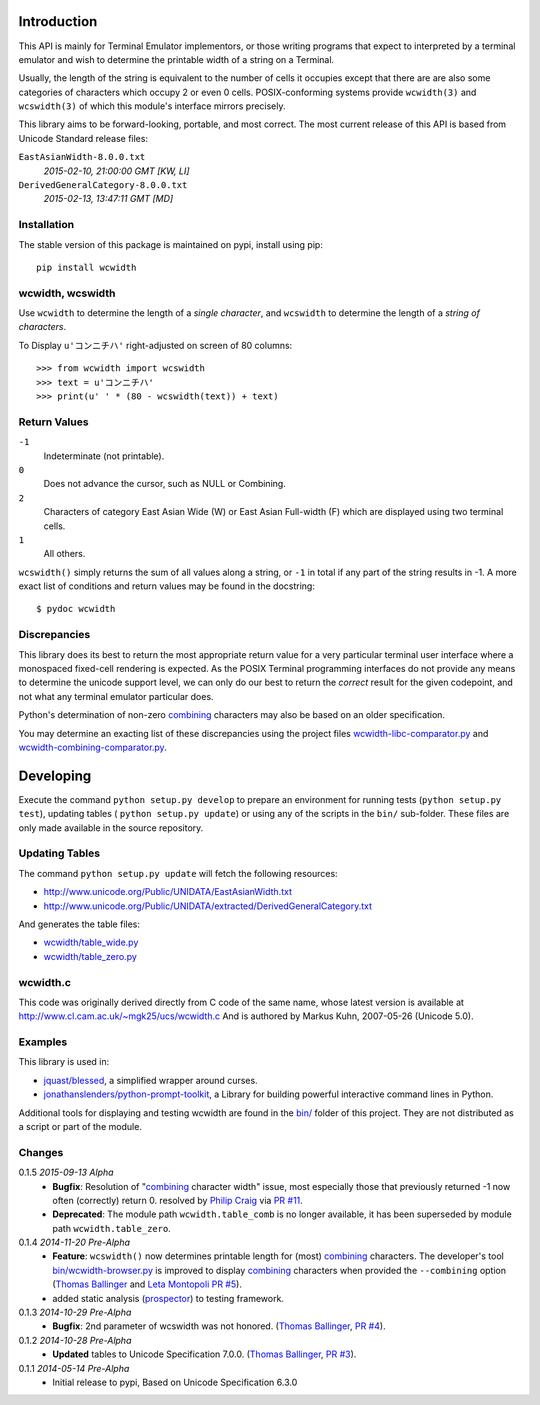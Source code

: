 .. image:: https://img.shields.io/travis/jquast/wcwidth.svg
    :target: https://travis-ci.org/jquast/wcwidth
    :alt: Travis Continous Integration

.. image:: https://img.shields.io/coveralls/jquast/wcwidth.svg
    :target: https://coveralls.io/r/jquast/wcwidth
    :alt: Coveralls Code Coverage

.. image:: https://img.shields.io/pypi/v/wcwidth.svg
    :target: https://pypi.python.org/pypi/wcwidth/
    :alt: Latest Version

.. image:: https://pypip.in/license/wcwidth/badge.svg
    :target: https://pypi.python.org/pypi/wcwidth/
    :alt: License

.. image:: https://pypip.in/wheel/wcwidth/badge.svg
    :alt: Wheel Status

.. image:: https://img.shields.io/pypi/dm/wcwidth.svg
    :target: https://pypi.python.org/pypi/wcwidth/
    :alt: Downloads


============
Introduction
============

This API is mainly for Terminal Emulator implementors, or those writing
programs that expect to interpreted by a terminal emulator and wish to
determine the printable width of a string on a Terminal.

Usually, the length of the string is equivalent to the number of cells
it occupies except that there are are also some categories of characters
which occupy 2 or even 0 cells.  POSIX-conforming systems provide
``wcwidth(3)`` and ``wcswidth(3)`` of which this module's interface mirrors
precisely.

This library aims to be forward-looking, portable, and most correct.  The most
current release of this API is based from Unicode Standard release files:

``EastAsianWidth-8.0.0.txt``
  *2015-02-10, 21:00:00 GMT [KW, LI]*

``DerivedGeneralCategory-8.0.0.txt``
  *2015-02-13, 13:47:11 GMT [MD]*

Installation
------------

The stable version of this package is maintained on pypi, install using pip::

    pip install wcwidth

wcwidth, wcswidth
-----------------
Use ``wcwidth`` to determine the length of a *single character*,
and ``wcswidth`` to determine the length of a *string of characters*.

To Display ``u'コンニチハ'`` right-adjusted on screen of 80 columns::

    >>> from wcwidth import wcswidth
    >>> text = u'コンニチハ'
    >>> print(u' ' * (80 - wcswidth(text)) + text)

Return Values
-------------

``-1``
  Indeterminate (not printable).

``0``
  Does not advance the cursor, such as NULL or Combining.

``2``
  Characters of category East Asian Wide (W) or East Asian
  Full-width (F) which are displayed using two terminal cells.

``1``
  All others.

``wcswidth()`` simply returns the sum of all values along a string, or
``-1`` in total if any part of the string results in -1.  A more exact
list of conditions and return values may be found in the docstring::

    $ pydoc wcwidth


Discrepancies
-------------

This library does its best to return the most appropriate return value for a
very particular terminal user interface where a monospaced fixed-cell
rendering is expected.  As the POSIX Terminal programming interfaces do not
provide any means to determine the unicode support level, we can only do our
best to return the *correct* result for the given codepoint, and not what any
terminal emulator particular does.

Python's determination of non-zero combining_ characters may also be based on
an older specification.

You may determine an exacting list of these discrepancies using the project
files `wcwidth-libc-comparator.py <https://github.com/jquast/wcwidth/tree/master/bin/wcwidth-libc-comparator.py>`_ and `wcwidth-combining-comparator.py <https://github.com/jquast/wcwidth/tree/master/bin/wcwidth-combining-comparator.py>`_.


==========
Developing
==========

Execute the command ``python setup.py develop`` to prepare an environment
for running tests (``python setup.py test``), updating tables (
``python setup.py update``) or using any of the scripts in the ``bin/``
sub-folder.  These files are only made available in the source repository.


Updating Tables
---------------

The command ``python setup.py update`` will fetch the following resources:

- http://www.unicode.org/Public/UNIDATA/EastAsianWidth.txt
- http://www.unicode.org/Public/UNIDATA/extracted/DerivedGeneralCategory.txt

And generates the table files:

- `wcwidth/table_wide.py <https://github.com/jquast/wcwidth/tree/master/wcwidth/table_wide.py>`_
- `wcwidth/table_zero.py <https://github.com/jquast/wcwidth/tree/master/wcwidth/table_zero.py>`_

wcwidth.c
---------

This code was originally derived directly from C code of the same name,
whose latest version is available at
http://www.cl.cam.ac.uk/~mgk25/ucs/wcwidth.c And is authored by Markus Kuhn,
2007-05-26 (Unicode 5.0).

Examples
--------

This library is used in:

- `jquast/blessed`_, a simplified wrapper around curses.

- `jonathanslenders/python-prompt-toolkit`_, a Library for building powerful
  interactive command lines in Python.

Additional tools for displaying and testing wcwidth are found in the `bin/
<https://in.linkedin.com/in/chiragjog>`_ folder of this project. They are not
distributed as a script or part of the module.

.. _`jquast/blessed`: https://github.com/jquast/blessed
.. _`jonathanslenders/python-prompt-toolkit`: https://github.com/jonathanslenders/python-prompt-toolkit


Changes
-------

0.1.5 *2015-09-13 Alpha*
  * **Bugfix**:
    Resolution of "combining_ character width" issue, most especially
    those that previously returned -1 now often (correctly) return 0.
    resolved by `Philip Craig`_ via `PR #11`_.
  * **Deprecated**:
    The module path ``wcwidth.table_comb`` is no longer available,
    it has been superseded by module path ``wcwidth.table_zero``.

0.1.4 *2014-11-20 Pre-Alpha*
  * **Feature**: ``wcswidth()`` now determines printable length
    for (most) combining_ characters.  The developer's tool
    `bin/wcwidth-browser.py`_ is improved to display combining_
    characters when provided the ``--combining`` option
    (`Thomas Ballinger`_ and `Leta Montopoli`_ `PR #5`_).
  * added static analysis (prospector_) to testing framework.

0.1.3 *2014-10-29 Pre-Alpha*
  * **Bugfix**: 2nd parameter of wcswidth was not honored.
    (`Thomas Ballinger`_, `PR #4`_).

0.1.2 *2014-10-28 Pre-Alpha*
  * **Updated** tables to Unicode Specification 7.0.0.
    (`Thomas Ballinger`_, `PR #3`_).

0.1.1 *2014-05-14 Pre-Alpha*
  * Initial release to pypi, Based on Unicode Specification 6.3.0

.. _`prospector`: https://github.com/landscapeio/prospector
.. _`combining`: https://en.wikipedia.org/wiki/Combining_character
.. _`bin/wcwidth-browser.py`: https://github.com/jquast/wcwidth/tree/master/bin/wcwidth-browser.py
.. _`Thomas Ballinger`: https://github.com/thomasballinger
.. _`Leta Montopoli`: https://github.com/lmontopo
.. _`Philip Craig`: https://github.com/philipc
.. _`PR #3`: https://github.com/jquast/wcwidth/pull/3
.. _`PR #4`: https://github.com/jquast/wcwidth/pull/4
.. _`PR #5`: https://github.com/jquast/wcwidth/pull/5
.. _`PR #11`: https://github.com/jquast/wcwidth/pull/11
